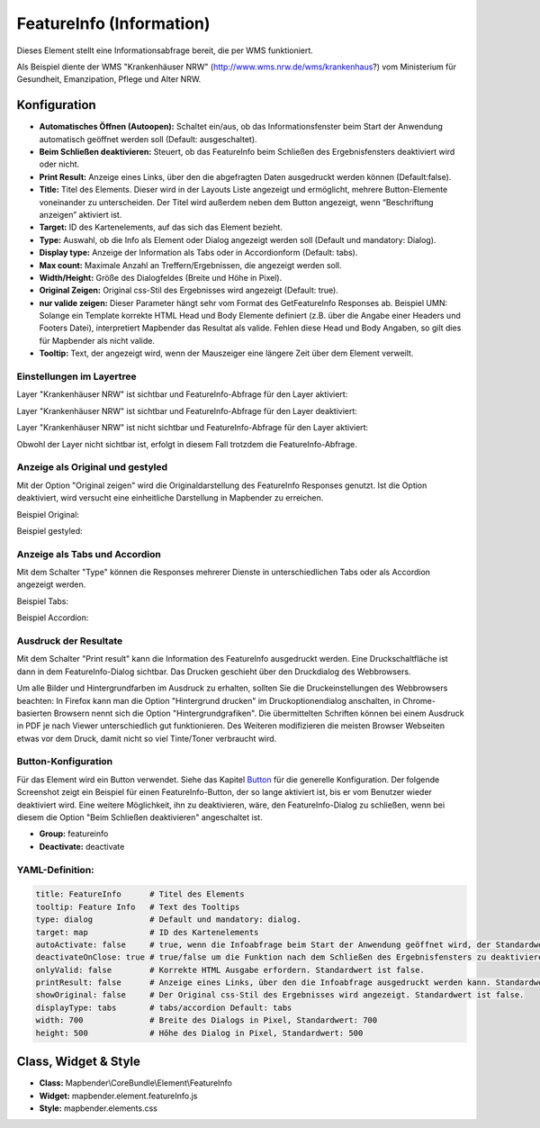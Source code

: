 .. _feature_info_de:

FeatureInfo (Information)
*************************

Dieses Element stellt eine Informationsabfrage bereit, die per WMS funktioniert.

.. image:: ../../../figures/de/feature_info.png
     :scale: 80
     
Als Beispiel diente der WMS "Krankenhäuser NRW" (http://www.wms.nrw.de/wms/krankenhaus?) vom Ministerium für Gesundheit, Emanzipation, Pflege und Alter NRW. 

Konfiguration
=============

.. image:: ../../../figures/de/feature_info_configuration.png
     :scale: 80


* **Automatisches Öffnen (Autoopen):** Schaltet ein/aus, ob das Informationsfenster beim Start der Anwendung automatisch geöffnet werden soll (Default: ausgeschaltet).
* **Beim Schließen deaktivieren:** Steuert, ob das FeatureInfo beim Schließen des Ergebnisfensters deaktiviert wird oder nicht.
* **Print Result:** Anzeige eines Links, über den die abgefragten Daten ausgedruckt werden können (Default:false). 
* **Title:** Titel des Elements. Dieser wird in der Layouts Liste angezeigt und ermöglicht, mehrere Button-Elemente voneinander zu unterscheiden. Der Titel wird außerdem neben dem Button angezeigt, wenn “Beschriftung anzeigen” aktiviert ist.
* **Target:** ID des Kartenelements, auf das sich das Element bezieht.
* **Type:** Auswahl, ob die Info als Element oder Dialog angezeigt werden soll (Default und mandatory: Dialog).
* **Display type:** Anzeige der Information als Tabs oder in Accordionform (Default: tabs).
* **Max count:** Maximale Anzahl an Treffern/Ergebnissen, die angezeigt werden soll.
* **Width/Height:** Größe des Dialogfeldes (Breite und Höhe in Pixel).
* **Original Zeigen:** Original css-Stil des Ergebnisses wird angezeigt (Default: true).
* **nur valide zeigen:** Dieser Parameter hängt sehr vom Format des GetFeatureInfo Responses ab. Beispiel UMN: Solange ein Template korrekte HTML Head und Body Elemente definiert (z.B. über die Angabe einer Headers und Footers Datei), interpretiert Mapbender das Resultat als valide. Fehlen diese Head und Body Angaben, so gilt dies für Mapbender als nicht valide.
* **Tooltip:** Text, der angezeigt wird, wenn der Mauszeiger eine längere Zeit über dem Element verweilt.


Einstellungen im Layertree
---------------------------

Layer "Krankenhäuser NRW" ist sichtbar und FeatureInfo-Abfrage für den Layer aktiviert:

.. image:: ../../../figures/de/feature_info_on.png
     :scale: 80


Layer "Krankenhäuser NRW" ist sichtbar und FeatureInfo-Abfrage für den Layer deaktiviert:

.. image:: ../../../figures/de/feature_info_off.png
     :scale: 80

Layer "Krankenhäuser NRW" ist nicht sichtbar und FeatureInfo-Abfrage für den Layer aktiviert:

.. image:: ../../../figures/de/feature_info_on_layer_invisible.png
     :scale: 80
     
Obwohl der Layer nicht sichtbar ist, erfolgt in diesem Fall trotzdem die FeatureInfo-Abfrage.


Anzeige als Original und gestyled
---------------------------------

Mit der Option "Original zeigen" wird die Originaldarstellung des FeatureInfo Responses genutzt. Ist die Option deaktiviert, wird versucht eine einheitliche Darstellung in Mapbender zu erreichen.

Beispiel Original:

.. image:: ../../../figures/de/feature_info_original.png
     :scale: 80

Beispiel gestyled:

.. image:: ../../../figures/de/feature_info_not_original.png
     :scale: 80



Anzeige als Tabs und Accordion
------------------------------

Mit dem Schalter "Type" können die Responses mehrerer Dienste in unterschiedlichen Tabs oder als Accordion angezeigt werden.

Beispiel Tabs:

.. image:: ../../../figures/de/feature_info_tabs.png
     :scale: 80

Beispiel Accordion:

.. image:: ../../../figures/de/feature_info_accordion.png
     :scale: 80



Ausdruck der Resultate
----------------------

Mit dem Schalter "Print result" kann die Information des FeatureInfo ausgedruckt werden. Eine Druckschaltfläche ist dann in dem FeatureInfo-Dialog sichtbar. Das Drucken geschieht über den Druckdialog des Webbrowsers.

Um alle Bilder und Hintergrundfarben im Ausdruck zu erhalten, sollten Sie die Druckeinstellungen des Webbrowsers beachten: In Firefox kann man die Option "Hintergrund drucken" im Druckoptionendialog anschalten, in Chrome-basierten Browsern nennt sich die Option "Hintergrundgrafiken". Die übermittelten Schriften können bei einem Ausdruck in PDF je nach Viewer unterschiedlich gut funktionieren. Des Weiteren modifizieren die meisten Browser Webseiten etwas vor dem Druck, damit nicht so viel Tinte/Toner verbraucht wird.



Button-Konfiguration
--------------------

Für das Element wird ein Button verwendet. Siehe das Kapitel `Button <../misc/button.html>`_ für die generelle Konfiguration. Der folgende Screenshot zeigt ein Beispiel für einen FeatureInfo-Button, der so lange aktiviert ist, bis er vom Benutzer wieder deaktiviert wird. Eine weitere Möglichkeit, ihn zu deaktivieren, wäre, den FeatureInfo-Dialog zu schließen, wenn bei diesem die Option "Beim Schließen deaktivieren" angeschaltet ist.

* **Group:** featureinfo
* **Deactivate:** deactivate

.. image:: ../../../figures/de/feature_info_button.png
     :scale: 80



YAML-Definition:
----------------

.. code-block:: yaml

   title: FeatureInfo      # Titel des Elements
   tooltip: Feature Info   # Text des Tooltips
   type: dialog            # Default und mandatory: dialog.
   target: map             # ID des Kartenelements
   autoActivate: false     # true, wenn die Infoabfrage beim Start der Anwendung geöffnet wird, der Standardwert ist false.
   deactivateOnClose: true # true/false um die Funktion nach dem Schließen des Ergebnisfensters zu deaktivieren, der Standardwert ist true
   onlyValid: false        # Korrekte HTML Ausgabe erfordern. Standardwert ist false.
   printResult: false      # Anzeige eines Links, über den die Infoabfrage ausgedruckt werden kann. Standardwert ist false.
   showOriginal: false     # Der Original css-Stil des Ergebnisses wird angezeigt. Standardwert ist false.
   displayType: tabs       # tabs/accordion Default: tabs
   width: 700              # Breite des Dialogs in Pixel, Standardwert: 700
   height: 500             # Höhe des Dialog in Pixel, Standardwert: 500



Class, Widget & Style
=====================

* **Class:** Mapbender\\CoreBundle\\Element\\FeatureInfo
* **Widget:** mapbender.element.featureInfo.js
* **Style:** mapbender.elements.css
